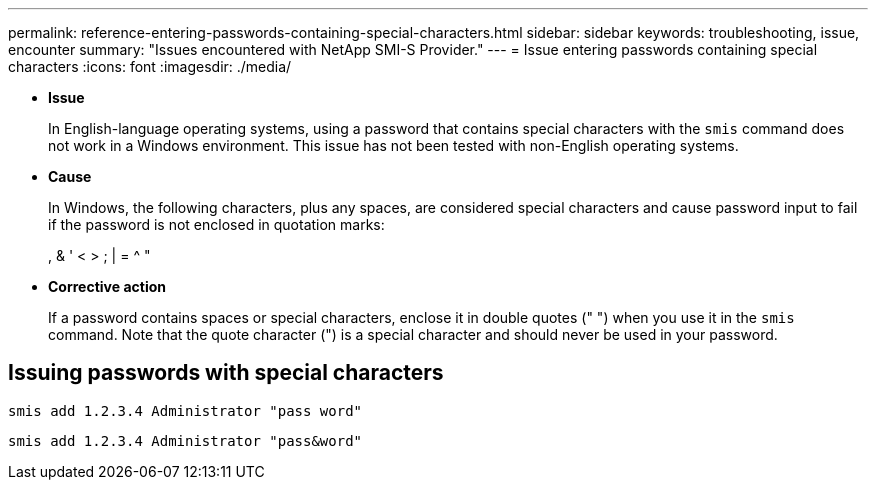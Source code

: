 ---
permalink: reference-entering-passwords-containing-special-characters.html
sidebar: sidebar
keywords: troubleshooting, issue, encounter
summary: "Issues encountered with NetApp SMI-S Provider."
---
= Issue entering passwords containing special characters
:icons: font
:imagesdir: ./media/

* *Issue*
+
In English-language operating systems, using a password that contains special characters with the `smis` command does not work in a Windows environment. This issue has not been tested with non-English operating systems.

* *Cause*
+
In Windows, the following characters, plus any spaces, are considered special characters and cause password input to fail if the password is not enclosed in quotation marks:
+
, & ' < > ; | = {caret} "

* *Corrective action*
+
If a password contains spaces or special characters, enclose it in double quotes (" ") when you use it in the `smis` command. Note that the quote character (") is a special character and should never be used in your password.

== Issuing passwords with special characters

`smis add 1.2.3.4 Administrator "pass word"`

`smis add 1.2.3.4 Administrator "pass&word"`
